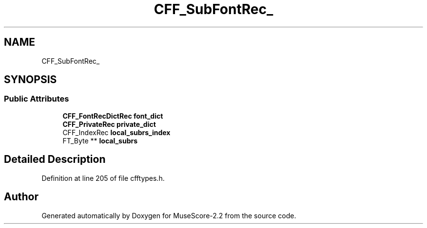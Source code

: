 .TH "CFF_SubFontRec_" 3 "Mon Jun 5 2017" "MuseScore-2.2" \" -*- nroff -*-
.ad l
.nh
.SH NAME
CFF_SubFontRec_
.SH SYNOPSIS
.br
.PP
.SS "Public Attributes"

.in +1c
.ti -1c
.RI "\fBCFF_FontRecDictRec\fP \fBfont_dict\fP"
.br
.ti -1c
.RI "\fBCFF_PrivateRec\fP \fBprivate_dict\fP"
.br
.ti -1c
.RI "CFF_IndexRec \fBlocal_subrs_index\fP"
.br
.ti -1c
.RI "FT_Byte ** \fBlocal_subrs\fP"
.br
.in -1c
.SH "Detailed Description"
.PP 
Definition at line 205 of file cfftypes\&.h\&.

.SH "Author"
.PP 
Generated automatically by Doxygen for MuseScore-2\&.2 from the source code\&.
